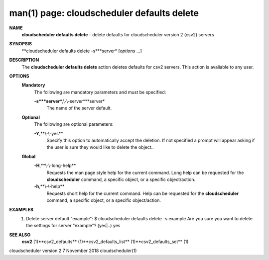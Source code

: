 .. File generated by /hepuser/crlb/Git/cloudscheduler/utilities/cli_doc_to_rst - DO NOT EDIT
..
.. To modify the contents of this file:
..   1. edit the man page file(s) ".../cloudscheduler/cli/man/csv2_defaults_delete.1"
..   2. run the utility ".../cloudscheduler/utilities/cli_doc_to_rst"
..

man(1) page: cloudscheduler defaults delete
===========================================

 
 
 
**NAME**
       **cloudscheduler  defaults  delete**
       -  delete defaults for cloudscheduler
       version 2 (csv2) servers
 
**SYNOPSIS**
       **cloudscheduler defaults delete -s***server*
       [*options*
       ...]
 
**DESCRIPTION**
       The **cloudscheduler defaults delete**
       action  deletes  defaults  for  csv2
       servers.  This action is avaliable to any user.
 
**OPTIONS**
   **Mandatory**
       The following are mandatory parameters and must be specified:
 
       **-s***server*,**\\-\\-server***server*
              The name of the server default.
 
   **Optional**
       The following are optional parameters:
 
       **-Y**,**\\-\\-yes**
              Specify  this  option  to automatically accept the deletion.  If
              not specified a prompt will appear asking if the  user  is  sure
              they would like to delete the object..
 
   **Global**
       **-H**,**\\-\\-long-help**
              Requests  the man page style help for the current command.  Long
              help can be requested for the **cloudscheduler**
              command, a specific
              object, or a specific object/action.
 
       **-h**,**\\-\\-help**
              Requests  short  help  for  the  current  command.   Help can be
              requested for the **cloudscheduler**
              command, a specific object,  or
              a specific object/action.
 
**EXAMPLES**
       1.     Delete server default "example":
              $ cloudscheduler defaults delete -s example
              Are you sure you want to delete the settings for server "example"? (yes|..)
              yes
 
**SEE ALSO**
       **csv2**
       (1)**csv2_defaults**
       (1)**csv2_defaults_list**
       (1)**csv2_defaults_set**
       (1)
 
 
 
cloudscheduler version 2        7 November 2018              cloudscheduler(1)
 
